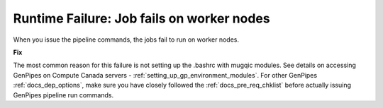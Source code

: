 .. _docs_troubleshooting_rt_job_failure:


Runtime Failure: Job fails on worker nodes
-------------------------------------------

When you issue the pipeline commands, the jobs fail to run on worker nodes.

**Fix**

The most common reason for this failure is not setting up the .bashrc with mugqic modules. See details on accessing GenPipes on Compute Canada servers - :ref:`setting_up_gp_environment_modules`. For other GenPipes :ref:`docs_dep_options`, make sure you have closely followed the :ref:`docs_pre_req_chklist` before actually issuing GenPipes pipeline run commands.
